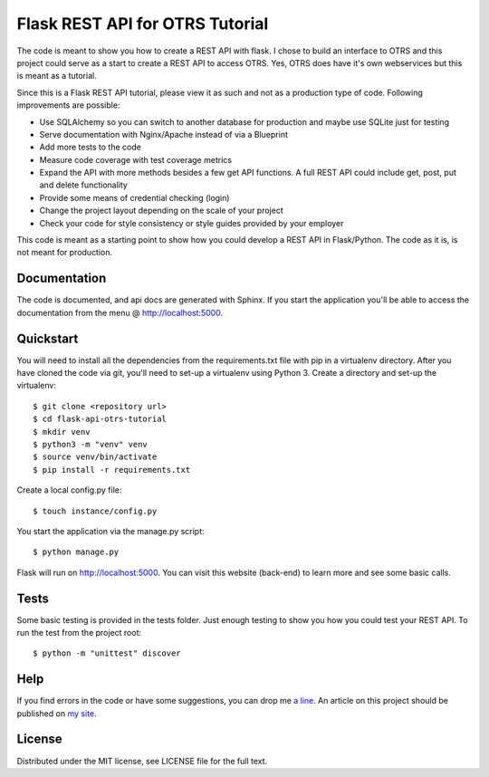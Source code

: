 Flask REST API for OTRS Tutorial
================================

The code is meant to show you how to create a REST API with flask.
I chose to build an interface to OTRS and this project could serve as a
start to create a REST API to access OTRS. Yes, OTRS does have it's own
webservices but this is meant as a tutorial.

Since this is a Flask REST API tutorial, please view it as such and not
as a production type of code. Following improvements are possible:

* Use SQLAlchemy so you can switch to another database for production and
  maybe use SQLite just for testing
* Serve documentation with Nginx/Apache instead of via a Blueprint
* Add more tests to the code
* Measure code coverage with test coverage metrics
* Expand the API with more methods besides a few get API functions.
  A full REST API could include get, post, put and delete functionality
* Provide some means of credential checking (login)
* Change the project layout depending on the scale of your project
* Check your code for style consistency or style guides provided by your
  employer
  
This code is meant as a starting point to show how you could develop
a REST API in Flask/Python. The code as it is, is not meant for production.

Documentation
-------------
The code is documented, and api docs are generated with Sphinx.
If you start the application you'll be able to access the documentation
from the menu @ http://localhost:5000.

Quickstart
----------
You will need to install all the dependencies from the requirements.txt
file with pip in a virtualenv directory.
After you have cloned the code via git, you'll need to set-up a virtualenv
using Python 3. Create a directory and set-up the virtualenv::

    $ git clone <repository url>
    $ cd flask-api-otrs-tutorial
    $ mkdir venv
    $ python3 -m "venv" venv
    $ source venv/bin/activate
    $ pip install -r requirements.txt

Create a local config.py file::

    $ touch instance/config.py

You start the application via the manage.py script::

    $ python manage.py

Flask will run on http://localhost:5000.
You can visit this website (back-end) to learn more and see some basic calls.

Tests
-----
Some basic testing is provided in the tests folder. Just enough testing
to show you how you could test your REST API.
To run the test from the project root::

    $ python -m "unittest" discover

Help
----
If you find errors in the code or have some suggestions, you can drop
me `a line <mailto:tutorial@ictforce.be>`_. 
An article on this project should be published on `my site <https://www.ictforce.be>`_.

License
-------
Distributed under the MIT license, see LICENSE file for the full text.
